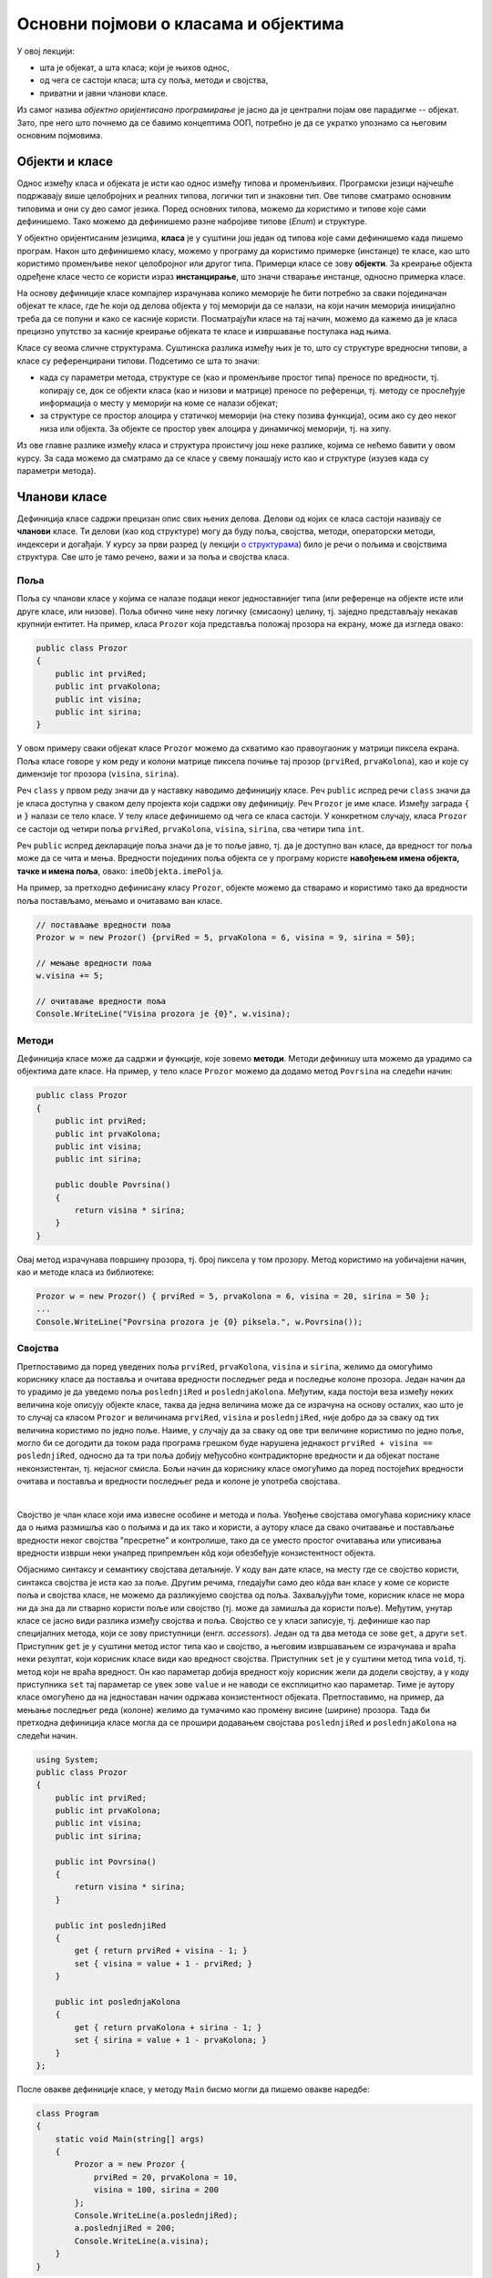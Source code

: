 Основни појмови о класама и објектима
=====================================

У овој лекцији:

- шта је објекат, а шта класа; који је њихов однос, 
- од чега се састоји класа; шта су поља, методи и својства, 
- приватни и јавни чланови класе.

Из самог назива *објектно оријентисано програмирање* је јасно да је централни појам ове парадигме 
-- објекат. Зато, пре него што почнемо да се бавимо концептима ООП, потребно је да се укратко упознамо 
са његовим основним појмовима. 

Објекти и класе
---------------

Однос између класа и објеката је исти као однос између типова и променљивих. Програмски језици 
најчешће подржавају више целобројних и реалних типова, логички тип и знаковни тип. Ове типове 
сматрамо основним типовима и они су део самог језика. Поред основних типова, можемо да користимо 
и типове које сами дефинишемо. Тако можемо да дефинишемо разне набројиве типове (*Enum*) и 
структуре.

У објектно оријентисаним језицима, **класа** је у суштини још један од типова које сами дефинишемо 
када пишемо програм. Након што дефинишемо класу, можемо у програму да користимо примерке (инстанце) 
те класе, као што користимо променљиве неког целобројног или другог типа. Примерци класе се зову 
**објекти**. За креирање објекта одређене класе често се користи израз **инстанцирање**, што значи 
стварање инстанце, односно примерка класе.

На основу дефиниције класе компајлер израчунава колико меморије ће бити потребно за сваки 
појединачан објекат те класе, где ће који од делова објекта у тој меморији да се налази, на који 
начин меморија иницијално треба да се попуни и како се касније користи. Посматрајући класе на тај 
начин, можемо да кажемо да је класа прецизно упутство за касније креирање објеката те класе и 
извршавање поступака над њима. 

Класе су веома сличне структурама. Суштинска разлика између њих је то, што су структуре вредносни 
типови, а класе су референцирани типови. Подсетимо се шта то значи:

- када су параметри метода, структуре се (као и променљиве простог типа) преносе по вредности, тј. 
  копирају се, док се објекти класа (као и низови и матрице) преносе по референци, тј. методу се 
  прослеђује информација о месту у меморији на коме се налази објекат;
- за структуре се простор алоцира у статичкој меморији (на стеку позива функција), осим ако су 
  део неког низа или објекта. За објекте се простор увек алоцира у динамичкој меморији, тј. на хипу.

Из ове главне разлике између класа и структура проистичу још неке разлике, којима се нећемо бавити 
у овом курсу. За сада можемо да сматрамо да се класе у свему понашају исто као и 
структуре (изузев када су параметри метода). 

Чланови класе
-------------

Дефиниција класе садржи прецизан опис свих њених делова. Делови од којих се класа састоји називају се 
**чланови** класе. Ти делови (као код структуре) могу да буду поља, својства, методи, операторски 
методи, индексери и догађаји. У курсу за први разред (у лекцији `о структурама <https://petlja.org/kurs/369/40/2419>`_) 
било је речи о пољима и својствима структура. Све што је тамо речено, важи и за поља и својства класа.

Поља
''''

Поља су чланови класе у којима се налазе подаци неког једноставнијег типа (или референце на објекте 
исте или друге класе, или низове). Поља обично чине неку логичку (смисаону) целину, тј. заједно 
представљају некакав крупнији ентитет. На пример, класа ``Prozor`` која представља положај прозора 
на екрану, може да изгледа овако:

.. code-block:: csharp

    public class Prozor
    {
        public int prviRed;
        public int prvaKolona;
        public int visina;
        public int sirina;
    }
    
У овом примеру сваки објекат класе ``Prozor`` можемо да схватимо као правоугаоник у матрици пиксела 
екрана. Поља класе говоре у ком реду и колони матрице пиксела почиње тај прозор (``prviRed``, 
``prvaKolona``), као и које су димензије тог прозора (``visina``, ``sirina``).

Реч ``class`` у првом реду значи да у наставку наводимо дефиницију класе. Реч ``public`` испред 
речи ``class`` значи да је класа доступна у сваком делу пројекта који садржи ову дефиницију. Реч 
``Prozor`` је име класе. Између заграда ``{`` и ``}`` налази се тело класе. У телу класе дефинишемо 
од чега се класа састоји. У конкретном случају, класа ``Prozor`` се састоји од четири поља ``prviRed``, 
``prvaKolona``, ``visina``, ``sirina``, сва четири типа ``int``.

Реч ``public`` испред декларације поља значи да је то поље јавно, тј. да је доступно ван класе, да 
вредност тог поља може да се чита и мења. Вредности појединих поља објекта се у програму користе 
**навођењем имена објекта, тачке и имена поља**, овако: ``imeObjekta.imePolja``.

На пример, за претходно дефинисану класу ``Prozor``, објекте можемо да стварамо и користимо тако да 
вредности поља постављамо, мењамо и очитавамо ван класе.

.. code-block:: csharp

    // постављање вредности поља
    Prozor w = new Prozor() {prviRed = 5, prvaKolona = 6, visina = 9, sirina = 50};

    // мењање вредности поља 
    w.visina += 5; 

    // очитавање вредности поља 
    Console.WriteLine("Visina prozora je {0}", w.visina); 

Методи
''''''

Дефиниција класе може да садржи и функције, које зовемо **методи**. Методи дефинишу шта можемо да 
урадимо са објектима дате класе. На пример, у тело класе ``Prozor`` можемо да додамо метод 
``Povrsina`` на следећи начин:

.. code-block:: csharp

    public class Prozor
    {
        public int prviRed;
        public int prvaKolona;
        public int visina;
        public int sirina;

        public double Povrsina()
        {
            return visina * sirina;
        }
    }

Овај метод израчунава површину прозора, тј. број пиксела у том прозору. Метод користимо на уобичајени 
начин, као и методе класа из библиотеке:

.. code-block:: csharp

    Prozor w = new Prozor() { prviRed = 5, prvaKolona = 6, visina = 20, sirina = 50 };
    ...
    Console.WriteLine("Povrsina prozora je {0} piksela.", w.Povrsina());


Својства
''''''''

Претпоставимо да поред уведених поља ``prviRed``, ``prvaKolona``, ``visina`` и ``sirina``, желимо да 
омогућимо кориснику класе да поставља и очитава вредности последњег реда и последње колоне прозора. 
Један начин да то урадимо је да уведемо поља ``poslednjiRed`` и ``poslednjaKolona``. Међутим, када 
постоји веза између неких величина које описују објекте класе, таква да једна величина може да се 
израчуна на основу осталих, као што је то случај са класом ``Prozor`` и величинама ``prviRed``, 
``visina`` и ``poslednjiRed``, није добро да за сваку од тих величина користимо по једно поље. Наиме, 
у случају да за сваку од ове три величине користимо по једно поље, могло би се догодити да током 
рада програма грешком буде нарушена једнакост ``prviRed + visina == poslednjiRed``, односно да 
та три поља добију међусобно контрадикторне вредности и да објекат постане неконзистентан, тј. 
нејасног смисла. Бољи начин да кориснику класе омогућимо да поред постојећих вредности очитава и 
поставља и вредности последњег реда и колоне је употреба својстава. 

.. comment

    Боље је да се поља користе само за подгрупу тих величина, у којој све величине могу да се мењају 
    независно једна од друге. У нашем примеру независно се мењају ``prviRed`` и ``visina``, а величина 
    ``poslednjiRed`` се само израчунава и не мења се директно, већ искључиво имплицитно, као последица 
    промене неке од величина које се мењају директно и независно.

|

Својство је члан класе који има извесне особине и метода и поља. Увођење својстава омогућава кориснику 
класе да о њима размишља као о пољима и да их тако и користи, а аутору класе да свако очитавање и 
постављање вредности неког својства "пресретне" и контролише, тако да се уместо простог очитавања или 
уписивања вредности изврши неки унапред припремљен кôд који обезбеђује конзистентност објекта. 

Објаснимо синтаксу и семантику својстава детаљније. У коду ван дате класе, на месту где се својство 
користи, синтакса својства је иста као за поље. Другим речима, гледајући само део кôда ван класе у коме 
се користе поља и својства класе, не можемо да разликујемо својства од поља. Захваљујући томе, корисник 
класе не мора ни да зна да ли стварно користи поље или својство (тј. може да замишља да користи поље). 
Међутим, унутар класе се јасно види разлика између својства и поља. Својство се у класи записује, тј. 
дефинише као пар специјалних метода, који се зову приступници (енгл. *accessors*). Један од та два 
метода се зове ``get``, а други ``set``. Приступник ``get`` је у суштини метод истог типа као и својство, 
а његовим извршавањем се израчунава и враћа неки резултат, који корисник класе види као вредност својства. 
Приступник ``set`` је у суштини метод типа ``void``, тј. метод који не враћа вредност. Он као параметар 
добија вредност коју корисник жели да додели својству, а у коду приступника ``set`` тај параметар се увек 
зове ``value`` и не наводи се експлицитно као параметар. Тиме је аутору класе омогућено да на једноставан 
начин одржава конзистентност објеката. Претпоставимо, на пример, да мењање последњег реда (колоне) желимо 
да тумачимо као промену висине (ширине) прозора. Тада би претходна дефиниција класе могла да се прошири 
додавањем својстава ``poslednjiRed`` и ``poslednjaKolona`` на следећи начин.

.. code-block:: csharp

    using System;
    public class Prozor
    {
        public int prviRed;
        public int prvaKolona;
        public int visina;
        public int sirina;

        public int Povrsina()
        {
            return visina * sirina;
        }

        public int poslednjiRed
        {
            get { return prviRed + visina - 1; }
            set { visina = value + 1 - prviRed; }
        }

        public int poslednjaKolona
        {
            get { return prvaKolona + sirina - 1; }
            set { sirina = value + 1 - prvaKolona; }
        }
    };

После овакве дефиниције класе, у методу ``Main`` бисмо могли да пишемо овакве наредбе:

.. code-block:: csharp

    class Program
    {
        static void Main(string[] args)
        {
            Prozor a = new Prozor { 
                prviRed = 20, prvaKolona = 10, 
                visina = 100, sirina = 200 
            };
            Console.WriteLine(a.poslednjiRed);
            a.poslednjiRed = 200;
            Console.WriteLine(a.visina);
        }
    }

Наредбом ``Console.WriteLine(a.poslednjiRed);`` извршава се приступник ``get`` својства ``poslednjiRed`` 
објекта ``a``, док се наредбом ``a.poslednjiRed = 200;`` извршава приступник ``set`` истог својства. 
Резултат извршавања целог програма је 

.. code::

    119
    181

Уколико кориснику није потребно да и очитава и мења вредности неког својства, приликом писања тог 
својства један од приступника ``get``, ``set`` може и да се изостави (али могу не оба). На пример, 
ако се аутор и корисник класе договоре да кориснику није потребно да експлицитно поставља вредност 
последњег реда и колоне, класа може да се напише и овако:

.. code-block:: csharp

    public class Prozor
    {
        public int prviRed;
        public int prvaKolona;
        public int visina;
        public int sirina;

        public int Povrsina()
        {
            return visina * sirina;
        }

        public int poslednjiRed { get { return prviRed + visina - 1; } }
        public int poslednjaKolona { get { return prvaKolona + sirina - 1; } }
    };

У том случају, својства ``poslednjiRed`` и ``poslednjaKolona`` имају само приступник ``get``, што 
значи да могу да се користе само за читање вредности. На пример, можемо да пишемо:

.. code-block:: csharp

    Prozor a = new Prozor { 
        prviRed = 20, prvaKolona = 10, 
        visina = 100, sirina = 200 
    };
    Console.WriteLine(a.poslednjiRed);

...али не и: 

.. code-block:: csharp

    a.poslednjiRed = 200;

...или: 

.. code-block:: csharp

    a.poslednjiRed++;

...јер својство ``poslednjiRed`` нема приступник ``set``. Обрнуто, ако би био изостављен приступник 
``get``, а задржан приступник ``set``, својство би могло да се користи само за додељивање вредности.

Приметимо да се за вредност својства не одваја простор у меморији коју заузима објекат, као што се то 
ради за поља. Када је кориснику класе потребна вредност својства, она се том приликом израчунава и за 
то се користе вредности поља. Слично томе, када корисник жели да зада вредност својства, та вредност 
може да се запамти у неком од поља објекта, али може и да послужи за сложеније провере и рачунања, на 
основу којих се мења вредност једног или више поља на неки сложенији начин.


Јавни и приватни чланови класе
------------------------------

У уводном делу је поменуто да је један од разлога за стварање класе била потреба да се доступност 
неких података и неких функција ограничи. На пример, помоћу класа може једноставно да се постигне 
да одређени чланови (поља и методи) класе не могу да се користе ван класе којој припадају. За то 
је довољно да се изостави реч ``public`` испред имена поља или метода.

Погледајмо шта би се догодило ако изоставимо реч ``public`` испред имена метода ``Povrsina``:

.. code-block:: csharp

    public class Prozor
    {
        public int prviRed;
        public int prvaKolona;
        public int visina;
        public int sirina;

        int Povrsina()
        {
            return visina * sirina;
        }
        ...
    }
    
    ...

    Console.WriteLine("Povrsina prozora je {0} piksela.", w.Povrsina());

Приликом покушаја да покренемо програм, добијамо следећу поруку о грешци (подразумева се окружење 
`Visual Studio`):

.. topic:: \ 

    ``Error   CS0122   'Program.Prozor.Povrsina()' is inaccessible due to its protection level``

Ово значи да је метод ``Povrsina`` недоступан због нивоа заштићености тог метода. 

Грешка се односи на линију кода којом желимо да прикажемо површину прозора ``w``. Позивање метода 
``Povrsina`` у тој линији кода је синтаксна грешка, зато што је та линија ван дефиниције класе 
``Prozor``. Наиме, пошто метод ``Povrsina`` није означен као јаван, он аутоматски постаје приватан 
за класу ``Prozor`` и ван класе не може да се користи (није доступан). 

Потпуно исто важи и за поља класе: изостављањем речи ``public`` испред дефиниције тих поља, она 
постају приватна за класу.

.. code-block:: csharp

    public class Prozor
    {
        int prviRed;
        int prvaKolona;
        int visina;
        int sirina;
        ...
    }
    
    ...
    
    Prozor w = new Prozor() { prviRed = 5, prvaKolona = 6, visina = 20, sirina = 50 };
    w.visina += 5;
    Console.WriteLine("Visina prozora je {0}", w.visina);
    
Овога пута добијамо више синтаксних грешака, које се све односе на последње три линије кода у 
примеру. У тим линијама се приступа вредностима поља ``w.prviRed``, ``w.prvaKolona``, ``w.visina`` 
и ``w.sirina`` прозора ``w``, а то због приватности ових поља није дозвољено ван тела класе 
``Prozor``.

У случају да програмерима који користе нашу класу желимо да омогућимо да читају вредност поља али 
не и да је мењају, једноставно и често примењивано решење је да поље оставимо као приватно и да му 
придружимо својство које има само приступник ``get``. На пример:

.. code-block:: csharp

    public class Prozor
    {
        int prviRed;
        int prvaKolona;
        int visina;
        int sirina;
        public int PrviRed { get { return prviRed; } }
        public int PrvaKolona { get { return prvaKolona; } }
        public int Visina { get { return visina; } }
        public int Sirina { get { return sirina; } }
        ...
    }

|

Поменимо и да члан класе може и експлицитно да буде проглашен за приватан, писањем речи ``private`` 
уместо речи ``public`` у дефиницији тог члана. 

.. code-block:: csharp

    public class Prozor
    {
        private int prviRed;
        private int prvaKolona;
        ...

Тиме се постиже исти ефекат као када само изоставимо реч ``public`` у дефиницији метода. Ми ћемо 
у примерима ипак експлицитно да означавамо приватне делове класе као такве, да бисмо истакли одлуку 
да ти делови буду приватни. У пракси, тим програмера обично усвоји конвенцију о томе да ли ће код 
приватних чланова (поља и метода) класе писати реч ``private`` или неће. Мада ова одлука не утиче 
на понашање програма, корисно је да се усвојено правило доследно примењује, јер доприноси 
разумевању кода са мање напора (због створене навике).
